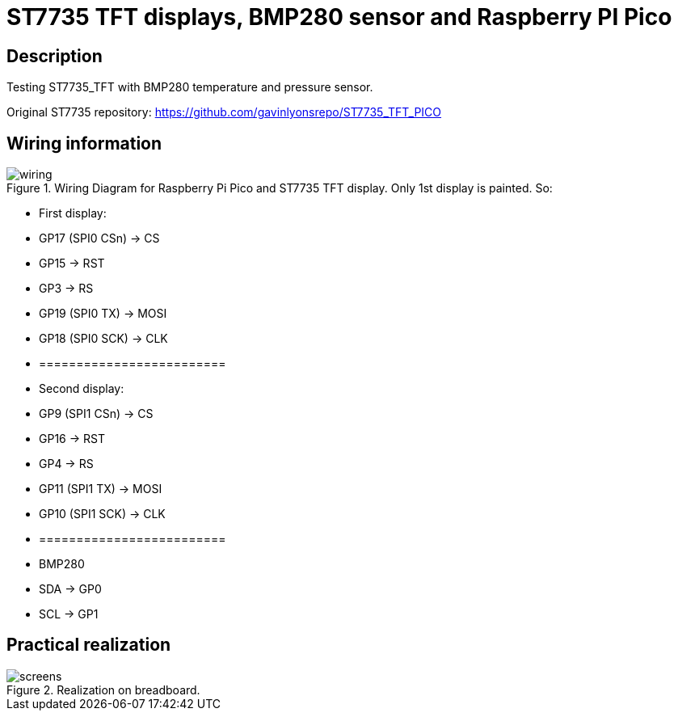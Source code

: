 = ST7735 TFT displays, BMP280 sensor and Raspberry PI Pico

== Description
[[description]]

Testing ST7735_TFT with BMP280 temperature and pressure sensor.

Original ST7735 repository: https://github.com/gavinlyonsrepo/ST7735_TFT_PICO

== Wiring information
[[ssd1306_i2c_wiring]]
[pdfwidth=75%]
.Wiring Diagram for Raspberry Pi Pico and ST7735 TFT display. Only 1st display is painted. So:
image::wiring.png[]

* First display:
* GP17 (SPI0 CSn) -> CS
* GP15 -> RST
* GP3 -> RS
* GP19 (SPI0 TX) -> MOSI
* GP18 (SPI0 SCK) -> CLK
* =========================
* Second display:
* GP9 (SPI1 CSn) -> CS
* GP16 -> RST
* GP4 -> RS
* GP11 (SPI1 TX) -> MOSI
* GP10 (SPI1 SCK) -> CLK
* =========================
* BMP280
* SDA -> GP0
* SCL -> GP1

== Practical realization
[[ssd1306_i2c_image]]
[pdfwidth=75%]
.Realization on breadboard.
image::screens.jpg[]
